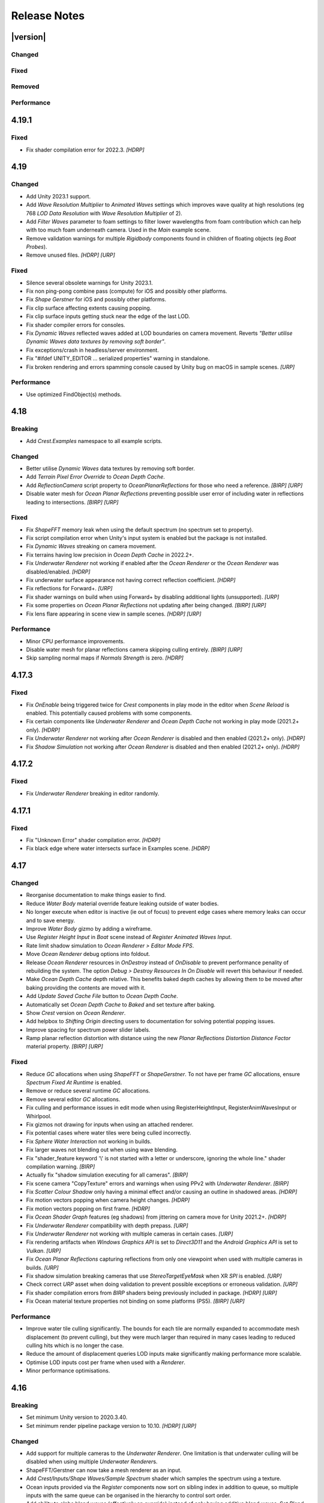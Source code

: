 
Release Notes
=============

.. Set section numbering and ToC depth for PDFs because Sphinx has bugs and limitations.

.. raw:: latex

   \setcounter{secnumdepth}{0}
   \addtocontents{toc}{\protect\setcounter{tocdepth}{0}}


|version|
---------

Changed
^^^^^^^
.. bullet_list::

   -  Add Unity 6 beta support.
   -  Improve documentation.
   -  Remove "Preview" from everything.
   -  Improve *Lakes and Rivers* scene.
   -  Make several *Underwater Renderer* fields public.
   -  Add *Filter By Wavelength* and *Render After Dynamic Waves* options to *Register Anim Waves Input*.
      When both are disabled it will render to all LODs and before *Dynamic Waves*.
      Useful for scaling waves without affecting ripples and wakes.
   -  Add feathering to spline inputs.
   -  Add basic Unity Splines integration to generate our spline from theirs.
   -  Add *Spline* API (*Spline.UpdateSpline* and getters/setters) for updating splines in editor and standalone.
   -  Validate that *Lod Data Resolution* is divisible by 128 which is the smallest interval that is robust enough.
   -  Clarify *Lod Data Resolution* tooltip about 128 intervals.
   -  Improve texture format compatibility.
   -  Remove random write access requirement for Shadow and Clip Surface Lod render texture.
   -  Rename *Floating Origin* to *Shifting Origin*.
      If you see "Overriding existing asset with new GUID from package" warning, this is expected.

   .. only:: birp or urp

      -  *Ocean Planar Reflections* now work in edit mode. `[BIRP] [URP]`
      -  Make *Skybox* the default *Clear Flags* for *Ocean Planar Reflections* as this is more compatible with custom shaders. `[BIRP] [URP]`
      -  Warn if Clear Flags on *Ocean Planar Reflections* is not Skybox and inform that it is more compatible with custom shaders. `[BIRP] [URP]`

   .. only:: hdrp

      -  Alert users if they have the wrong `Crest` package downloaded for their Unity version. `[HDRP]`

   .. only:: urp

      -  Add support for Render Graph in Unity 6 beta. `[URP]`

Fixed
^^^^^
.. bullet_list::

   -  Fix *Underwater Renderer* overwriting alpha channel which prevented XR passthrough from working.
   -  Fix underwater objects being refracted when they are in front of the surface.
   -  Fix larger wavelengths ignoring attenuation when using *Wave Resolution Multiplier*.
   -  Fix texture "random writes" format error for *Shape FFT* on some devices.
      Requires Unity 2021.3+.
   -  Fix possible texture "random writes" format error for LOD textures on some devices.
      Requires Unity 2021.3+.
   -  Fix water chunks being incorrectly culled (ie missing) at screen edges.
   -  Fix many cases where splines would not update in the editor.
   -  Validate that height data is enabled when using height inputs.
   -  Fix *Sphere Water Interaction* debug line orientation.
   -  Fix banding in *Examples* scene.
   -  Fix seams and double flow in *Lakes and Rivers* scene.
   -  Fix "Failed to create Physics Mesh from source mesh" in 2023.3.
   -  Silence several warnings.

   .. only:: birp

      -  Fix underwater multi-view rendering (primarily *Meta Quest*). `[BIRP]`
      -  Fix *Depth Fog Density Factor* not supporting *Shader API*. `[BIRP]`
      -  Fix *Depth Fog Density Factor* not supporting *Portals & Volumes* feature. `[BIRP]`
      -  Fix *Shader API* not apply shadow scattering to underside of surface. `[BIRP]`
      -  Fix underwater surface and volume having visibly different colors when using gamma color space and *Underwater Renderer > Shader API*. `[BIRP]`
      -  Fix water being affected by `SAO` and other effects by setting Render Type to Transparent.
      -  Fix reflected waves example rendering issues in *Examples* scene.

   .. only:: birp or urp

      -  Fix *Underwater Effect* not working. `[BIRP] [URP]`
      -  Fix refraction artifacts causing an outline/ghosting like effect for underwater objects. `[BIRP] [URP]`
      -  Fix underwater colors being incorrect when using gamma color space. `[BIRP] [URP]`
      -  Only warn about post-processing bug when using the bugged version.
         Recommend upgrading to fixed version. `[BIRP] [URP]`

   .. only:: hdrp

      -  Fix shader errors when enabling raytracing features. `[HDRP]`
      -  Fix *Rendering Layer Mask* changes not applying immediately. `[HDRP]`
      -  Throw an error if the wrong package version was downloaded for the Unity version. `[HDRP]`

   .. only:: hdrp or urp

      -  Fix errors when searching the scene. `[HDRP] [URP]`

   .. only:: urp

      -  Fix additional lights subsurface scattering not rendering correctly. `[URP]`
      -  Fix broken rendering with *Depth Texture Mode > Depth After Transparent*. `[URP]`
      -  Fix broken rendering when *Depth Texture* is disabled. `[URP]`
      -  Fix broken rendering when *Opaque Texture* is disabled. `[URP]`
      -  Warn about *SSAO* and *Depth Priming* bug. `[URP]`

Removed
^^^^^^^
.. bullet_list::

   -  Remove row boat sample.

Performance
^^^^^^^^^^^
.. bullet_list::

   -  Improve *Spline* editor performance.
   -  Improve per frame script performance by time slicing chunk bounds updates.

.. Trim PDF history
.. raw:: latex

   \iffalse


4.19.1
------

Fixed
^^^^^
-  Fix shader compilation error for 2022.3. `[HDRP]`


4.19
----

Changed
^^^^^^^
-  Add Unity 2023.1 support.
-  Add *Wave Resolution Multiplier* to *Animated Waves* settings which improves wave quality at high resolutions (eg 768 *LOD Data Resolution* with *Wave Resolution Multiplier* of 2).
-  Add *Filter Waves* parameter to foam settings to filter lower wavelengths from foam contribution which can help with too much foam underneath camera.
   Used in the *Main* example scene.
-  Remove validation warnings for multiple *Rigidbody* components found in children of floating objects (eg *Boat Probes*).
-  Remove unused files. `[HDRP] [URP]`

Fixed
^^^^^
-  Silence several obsolete warnings for Unity 2023.1.
-  Fix non ping-pong combine pass (compute) for iOS and possibly other platforms.
-  Fix *Shape Gerstner* for iOS and possibly other platforms.
-  Fix clip surface affecting extents causing popping.
-  Fix clip surface inputs getting stuck near the edge of the last LOD.
-  Fix shader compiler errors for consoles.
-  Fix *Dynamic Waves* reflected waves added at LOD boundaries on camera movement.
   Reverts *"Better utilise Dynamic Waves data textures by removing soft border"*.
-  Fix exceptions/crash in headless/server environment.
-  Fix "#ifdef UNITY_EDITOR … serialized properties" warning in standalone.
-  Fix broken rendering and errors spamming console caused by Unity bug on macOS in sample scenes. `[URP]`

Performance
^^^^^^^^^^^
-  Use optimized FindObject(s) methods.


4.18
----

Breaking
^^^^^^^^
-  Add *Crest.Examples* namespace to all example scripts.

Changed
^^^^^^^
-  Better utilise *Dynamic Waves* data textures by removing soft border.
-  Add *Terrain Pixel Error Override* to *Ocean Depth Cache*.
-  Add *ReflectionCamera* script property to *OceanPlanarReflections* for those who need a reference. `[BIRP] [URP]`
-  Disable water mesh for *Ocean Planar Reflections* preventing possible user error of including water in reflections leading to intersections. `[BIRP] [URP]`

Fixed
^^^^^
-  Fix *ShapeFFT* memory leak when using the default spectrum (no spectrum set to property).
-  Fix script compilation error when Unity's input system is enabled but the package is not installed.
-  Fix *Dynamic Waves* streaking on camera movement.
-  Fix terrains having low precision in *Ocean Depth Cache* in 2022.2+.
-  Fix *Underwater Renderer* not working if enabled after the *Ocean Renderer* or the *Ocean Renderer* was disabled/enabled. `[HDRP]`
-  Fix underwater surface appearance not having correct reflection coefficient. `[HDRP]`
-  Fix reflections for Forward+. `[URP]`
-  Fix shader warnings on build when using Forward+ by disabling additional lights (unsupported). `[URP]`
-  Fix some properties on *Ocean Planar Reflections* not updating after being changed. `[BIRP] [URP]`
-  Fix lens flare appearing in scene view in sample scenes. `[HDRP] [URP]`

Performance
^^^^^^^^^^^
-  Minor CPU performance improvements.
-  Disable water mesh for planar reflections camera skipping culling entirely. `[BIRP] [URP]`
-  Skip sampling normal maps if *Normals Strength* is zero. `[HDRP]`


4.17.3
------

Fixed
^^^^^
-  Fix *OnEnable* being triggered twice for *Crest* components in play mode in the editor when *Scene Reload* is enabled.
   This potentially caused problems with some components.
-  Fix certain components like *Underwater Renderer* and *Ocean Depth Cache* not working in play mode (2021.2+ only). `[HDRP]`
-  Fix *Underwater Renderer* not working after *Ocean Renderer* is disabled and then enabled (2021.2+ only). `[HDRP]`
-  Fix *Shadow Simulation* not working after *Ocean Renderer* is disabled and then enabled (2021.2+ only). `[HDRP]`


4.17.2
------

Fixed
^^^^^
-  Fix *Underwater Renderer* breaking in editor randomly.


4.17.1
------

Fixed
^^^^^
-  Fix "Unknown Error" shader compilation error. `[HDRP]`
-  Fix black edge where water intersects surface in Examples scene. `[HDRP]`


4.17
----

Changed
^^^^^^^
-  Reorganise documentation to make things easier to find.
-  Reduce *Water Body* material override feature leaking outside of water bodies.
-  No longer execute when editor is inactive (ie out of focus) to prevent edge cases where memory leaks can occur and to save energy.
-  Improve *Water Body* gizmo by adding a wireframe.
-  Use *Register Height Input* in *Boat* scene instead of *Register Animated Waves Input*.
-  Rate limit shadow simulation to *Ocean Renderer > Editor Mode FPS*.
-  Move *Ocean Renderer* debug options into foldout.
-  Release *Ocean Renderer* resources in *OnDestroy* instead of *OnDisable* to prevent performance penality of rebuilding the system.
   The option *Debug > Destroy Resources In On Disable* will revert this behaviour if needed.
-  Make *Ocean Depth Cache* depth relative.
   This benefits baked depth caches by allowing them to be moved after baking providing the contents are moved with it.
-  Add *Update Saved Cache File* button to *Ocean Depth Cache*.
-  Automatically set *Ocean Depth Cache* to *Baked* and set texture after baking.
-  Show `Crest` version on *Ocean Renderer*.
-  Add helpbox to *Shifting Origin* directing users to documentation for solving potential popping issues.
-  Improve spacing for spectrum power slider labels.
-  Ramp planar reflection distortion with distance using the new *Planar Reflections Distortion Distance Factor* material property. `[BIRP] [URP]`

Fixed
^^^^^
-  Reduce `GC` allocations when using *ShapeFFT* or *ShapeGerstner*.
   To not have per frame `GC` allocations, ensure *Spectrum Fixed At Runtime* is enabled.
-  Remove or reduce several runtime `GC` allocations.
-  Remove several editor `GC` allocations.
-  Fix culling and performance issues in edit mode when using RegisterHeightInput, RegisterAnimWavesInput or Whirlpool.
-  Fix gizmos not drawing for inputs when using an attached renderer.
-  Fix potential cases where water tiles were being culled incorrectly.
-  Fix *Sphere Water Interaction* not working in builds.
-  Fix larger waves not blending out when using wave blending.
-  Fix "shader_feature keyword '\\' is not started with a letter or underscore, ignoring the whole line." shader compilation warning. `[BIRP]`
-  Actually fix "shadow simulation executing for all cameras". `[BIRP]`
-  Fix scene camera "CopyTexture" errors and warnings when using PPv2 with *Underwater Renderer*. `[BIRP]`
-  Fix *Scatter Colour Shadow* only having a minimal effect and/or causing an outline in shadowed areas. `[HDRP]`
-  Fix motion vectors popping when camera height changes. `[HDRP]`
-  Fix motion vectors popping on first frame. `[HDRP]`
-  Fix *Ocean* *Shader Graph* features (eg shadows) from jittering on camera move for Unity 2021.2+. `[HDRP]`
-  Fix *Underwater Renderer* compatibility with depth prepass. `[URP]`
-  Fix *Underwater Renderer* not working with multiple cameras in certain cases. `[URP]`
-  Fix rendering artifacts when *Windows Graphics API* is set to *Direct3D11* and the *Android Graphics API* is set to *Vulkan*. `[URP]`
-  Fix *Ocean Planar Reflections* capturing reflections from only one viewpoint when used with multiple cameras in builds. `[URP]`
-  Fix shadow simulation breaking cameras that use *StereoTargetEyeMask* when XR `SPI` is enabled. `[URP]`
-  Check correct `URP` asset when doing validation to prevent possible exceptions or erroneous validation. `[URP]`
-  Fix shader compilation errors from `BIRP` shaders being previously included in package. `[HDRP] [URP]`
-  Fix Ocean material texture properties not binding on some platforms (PS5). `[BIRP] [URP]`

Performance
^^^^^^^^^^^
-  Improve water tile culling significantly.
   The bounds for each tile are normally expanded to accommodate mesh displacement (to prevent culling), but they were much larger than required in many cases leading to reduced culling hits which is no longer the case.
-  Reduce the amount of displacement queries LOD inputs make significantly making performance more scalable.
-  Optimise LOD inputs cost per frame when used with a *Renderer*.
-  Minor performance optimisations.


4.16
----

Breaking
^^^^^^^^
-  Set minimum Unity version to 2020.3.40.
-  Set minimum render pipeline package version to 10.10. `[HDRP] [URP]`

Changed
^^^^^^^
-  Add support for multiple cameras to the *Underwater Renderer*.
   One limitation is that underwater culling will be disabled when using multiple *Underwater Renderer*\ s.
-  ShapeFFT/Gerstner can now take a mesh renderer as an input.
-  Add *Crest/Inputs/Shape Waves/Sample Spectrum* shader which samples the spectrum using a texture.
-  Ocean inputs provided via the *Register* components now sort on sibling index in addition to queue, so multiple inputs with the same queue can be organised in the hierarchy to control sort order.
-  Add ability to alpha blend waves (effectively an override) instead of only having additive blend waves.
   Set *Blend Mode* to *Alpha Blend* on the *ShapeFFT* or *ShapeGerstner* to use.
   It's useful for preventing rivers and lakes from receiving ocean waves.
-  Add *Water Tile Prefab* field to *Ocean Renderer* to provide more control over water tile mesh renderers like reflection probes settings.
-  Warn users that edits in prefab mode will not be reflected in scene view until prefab is saved.
-  Validate that no scale can be applied to the *OceanRenderer*.
-  Viewpoint validation has been removed as it was unnecessary and spammed the logs.
-  Whirlpool now executes in edit mode.
-  *Visualise Ray Trace* now executes in edit mode.
-  *Render Alpha On Surface* now executes in edit mode.
-  Only report no Shape component validation as help boxes (ie no more console logs).
-  Remove outdated lighting validation.
-  Validate layers to warn users of potential build failures if `Crest` related renderers are not on the same layer as the *OceanRenderer.Layer*.
-  No longer log info level validation to the console.
-  Add info validation for tips on using reflection probes when found in a scene.
-  Set *Ocean Renderer* *Wind Speed* default value to the maxmimum to reduce UX friction for new users.
-  Also search *Addressables* and *Resources* for ocean materials when stripping keywords from underwater shader.
-  Add *Ocean Renderer > Extents Size Multiplier* to adjust the extents so they can be increased in size to meet the horizon in cases where they do not.
-  Greatly improve performance when many SphereWaterInteraction components are used by utilising GPU Instancing.
-  Improve example scenes.
-  Improve *Ocean Depth Cache* capture performance by excluding all render features. `[URP]`

Fixed
^^^^^
-  Fix FFTs incorrectly adding extra foam.
-  Limit minimum phase period of flow technique applied to waves to fix objectionable phasing issues in flowing water like rivers.
-  Fix some components breaking in edit mode after entering/exiting prefab mode.
-  Fix *Build Processor* deprecated/obsolete warnings.
-  Fix spurious "headless/batch mode" error during builds.
-  Greatly improve spline performance in the editor.
-  Fix PSSL compiler errors.
-  Fix incompatibility with EasySave3 and similar assets where water tiles would be orphaned when exiting play mode.
-  Fix ocean tiles being pickable in the editor.
-  Fix several memory leaks.
-  Fix *Sea Floor Depth Data* disabled state as it was still attenuating waves when disabled.
-  No longer execute when building which caused several issues.
-  Fix self-intersecting polygon (and warning) on Ferry model.
-  Fix *Examples* scene UI not scaling and thus looking incorrect for non 4K resolution.
-  Fix build failure for *main* scene if reflection probe is added that excluded the *Water* layer.
-  Prevent bad values (NaN etc) from propagating in the *Dynamic Waves* simulation.
   This manifested as the water surface disappearing from a singlar point.
-  Fix shader include path error when moving `Crest` folder from the standard location.
-  No longer disable the *Underwater Renderer* if it fails validation.
-  Fix *Underwater Curtain* lighting not matching the water surface causing a visible seam at the far plane. `[BIRP] [URP]`
-  Fix "mismatching output texture dimension" error when using XR `SPI`. `[BIRP] [URP]`
-  Fix caustics not rendering in XR `SPI` when shadow simulation is disabled. `[BIRP]`
-  Fix XR spectator camera breaking if shadow simulation enabled. `[BIRP]`
-  Fix shadow simulation executing for all cameras which could cause incorrect shadows. `[BIRP]`
-  Fix underwater effect not rendering properly if spectator camera is used with XR `SPI`. `[BIRP]`
-  Fix ocean moving in edit mode when *Always Refresh* is disabled. `[HDRP]`
-  Fix ocean not rendering if no active *Underwater Renderer* is present. `[HDRP]`
-  Fix *Clip Surface* adding negative alpha values when *Alpha Clipping* is disabled on the ocean material. `[HDRP]`
-  Fix *Sort Priority* on the ocean material not having an effect. `[HDRP]`
-  Improve performance by removing duplicated pass when using shadow simulation. `[HDRP]`
-  Improve XR `MP` performance by removing shadow copy pass from the right eye. `[HDRP]`
-  Fix Unity 2022.2 shader compilation errors. `[HDRP]`
-  Fix Unity 2023.1 script compilation errors. `[HDRP]`
-  Fix *Underwater Renderer* incompatibility with `SSAO`. `[URP]`
-  Fix Unity 2022.2 obsolete warnings. `[URP]`


4.15.2
------

Changed
^^^^^^^
-  Default FFT resolution increased to match quality standards.
-  FFT samples-per-wave now scales proportionally to FFT resolution, meaning overall quality scales gracefully with the resolution setting.
-  Re-enable height queries in edit-mode which allows several height based components to work in edit-mode.
   They can still be disabled with the new *Height Queries* toggle on the *Ocean Renderer*.

Fixed
^^^^^
-  Provide feedback on how to solve errors from *Sphere-Water Interaction* moving file locations.
-  Fix *Underwater Renderer* stereo rendering not working in builds for Unity 2021.2.
-  Fix *Underwater Renderer* stereo rendering issue where both eyes are same for color and/or depth with certain features enabled.
-  Fix stereo rendering for *Examples* scene.
-  Fix many memory/reference leaks.
-  Fix excessively long build times when no *Underwater Renderer* is present in scene.
-  Fix *Underwater Renderer* not working with varying water level.
-  Fix jagged shoreline foam when using baked *Sea Floor Depth* cache.
-  Fix color being incorrect for *Underwater Shader API*. `[BIRP]`
-  Fix ocean not rendering in builds for Unity 2021.2 if no *Underwater Renderer* is present. `[HDRP]`
-  Disable `SSAO` for *Examples* scene and warn users of incompatibility with *Portals and Volumes* feature. `[URP]`


4.15.1
------

Fixed
^^^^^
-  Fix shader compiler error.


4.15
----

Breaking
^^^^^^^^
-  Ocean inputs will now only execute the first shader pass (pass zero).
   Before all passes were executed in sequence which caused incompatibilities with `URP` unlit *Shader Graph*.
   This is only a concern to those who are using custom shaders with multiple passes which we believe is very few.

Preview
^^^^^^^
-  Add new CPU-based collision provider - *Baked FFT Data*.
-  Add portals and volumes to *Underwater Renderer* (affects both underwater and ocean surface).
   See :ref:`portals-volumes` for more information.
-  Add *Shader API* to *Underwater Renderer* to facilate adding underwater fog to transparent objects.
   See :ref:`underwater-shader-api` for more information.
-  Add *Albedo Data* feature which allows layering colour onto the water surface similar to decals.

Changed
^^^^^^^
-  Add new example scene named *Examples* which contains many mini examples of different features of `Crest`.
-  Add new example scene named *LakesAndRivers* for adding lakes and rivers using splines.
-  Add support for rendering in edit mode (camera preview and scene view) to *Underwater Renderer*.
   It can be enabled/disabled with the fog scene view toggle.
-  Add *CREST_OCEAN* scripting defines symbol.
-  Add *Depth Fog Density Factor* to *Underwater Renderer* which can be used to decrease underwater fog intensity when underwater.
   Greatly improves shadows at shorelines.
-  Add UV feathering option to Flow shaders.
-  Add *Attenuation in Shallows* to *Dynamic Waves Sims Settings*.
-  Add *Shallows Max Depth* to *Sim Settings Animated Waves* as an alternative to having to extend terrain to 500m below sea level to avoid discontinuity issues.
-  Add *Allow No Shadows* to *Sim Settings Shadows* to allow shadows to be enabled/disabled dynamically.
-  Add *Ocean Renderer >  Water Body Culling* option so the ocean can ignore culling.
   Useful if using *Water Body > Override Material* and still want an ocean.
-  Improve multiple *Water Body* overlapping case when *Water Body > Override Material* option is used.
-  Water Body adds an inclusion to clipping (ie unclips) if *Default Clipping State* is *Everything Clipped*.
-  Add *Underwater Renderer* support for *Water Body > Override Material*.
-  Add scroll bar to *Ocean Debug GUI* when using *Draw LOD Datas Actual Size*.
-  Add support for *TrailRenderer*, *LineRenderer* and *ParticleSystem* to be used as ocean inputs in addition to *MeshRenderer*.
-  Un-deprecate *ShapeGerstner* as it is useful in some situations for adding a small number of distinct waves with high degree of control.
-  Add *Reverse Wave Weight* setting to *ShapeGerstner* for fine control over generated wave pairs.
-  Double sample count for *ShapeGerstner* waves to improve quality.
-  Tidy up wave spectrum inspector by only showing *ShapeGerstner*-specific controls when editing within a *ShapeGerstner* component.
-  Add option (enabled by default) to prewarm foam simulation on load and camera teleports.
-  *Underwater Renderer* validates *Ocean Renderer* material.
-  Add *Debug > Draw Queries* to *Boat Probes* to draw gizmos for queries.
-  *SphereWaterInteraction* component upgraded to produce crisp foam-generating waves without creating large displacements. :pr:`979`
-  Add new example scene *BoatWakes* to showcase improvements to *SphereWaterInteraction* component.
-  Allow scaling FFT waves on spline (not supported previously). *SplinePointDataGerstner* has been renamed to *SplinePointDataWaves* which works for both *ShapeFFT* and *ShapeGerstner*.
-  Add *Surface Self-Intersection Fix Mode* (advanced option) to control how self-intersections of the ocean surface caused by intense/choppy waves are handled.
-  Add *Maximum Buoyancy Force* for preventing objects from having too much force being applied when fully submerged.
-  Updated all example scenes.
-  Unity 2021.2 users can now use the Shader Graph version of the ocean shader.
   The generated shader is deprecated and should not be used as it does not work correctly for 2021.2. `[HDRP]`
-  Add support for *Ray-Traced Reflections* for Unity 2021.2. `[HDRP]`
-  Revert to using Unity's material inspector which gives more control and is more reliable. `[HDRP]`
-  Improve ocean material inspector for Unity 2021.2. `[HDRP]`
-  Caustics and foam textures now use the sampler defined on the texure asset.
   If using our caustics texture, it will now use trilinear sampling instead of linear. `[HDRP]`
-  Add support for secondary lights like point or spot to ocean shader.
   Only supports pixel lights and not vertex lights. `[URP]`

Fixed
^^^^^
-  Fix incorrect baked depth cache data that were baked since `Crest` 4.14.
-  Fix XR `SPI` underwater rendering for Unity 2021.2 standalone.
-  Fix *Underwater Renderer* not rendering on *Intel iGPUs*.
-  Fix clip surface inputs losing accuracy with large waves.
-  Fix waves at shorelines being incorrectly shadowed. :pr:`945`
-  Fix shadow bleeding at shorelines by using the *Sea Floor Depth* data to reject invalid shadows. :pr:`947`
-  Fix exceptions thrown for server/headless builds.
-  Fix exceptions thrown if foam, dynamic waves and shadows all were disabled.
-  Fix *Shifting Origin* for *Shape Gerstner* and *Shape FFT*.
-  Fix ocean textures popping (normals, caustics etc) when *Shifting Origin* teleports.
-  Fix collision queries (eg buoyancy) popping when *Shifting Origin* teleports.
-  Fix ocean scale smoothing on first frame and teleports.
   This issue appears as the ocean detail being low and slowly becoming high detailed.
-  Fix shadow data not always clearing.
-  Fix shadow simulation not recovering after error being resolved in edit mode.
-  Fix *Allow Null Light* option on *Sim Settings Shadows* not working.
-  Fix ocean tiles not reverting to *Ocean Renderer > Material* if *Water Body > Override Material* was used and *Water Body* was disabled or removed.
-  Add *Time Scale* control for FFT (*Gravity* setting was broken).
-  Fix underwater rendering when the camera's culling mask excludes the *Ocean Renderer > Layer*.
-  Fix visible "rings" in dynamic wave sim resulting from fast moving objects that have the *Sphere Water Interaction* component attached.
   Simulation frequency can be increased to improve result further, at the cost of more simulation steps per frame.
-  Fix *Sphere Water Interaction* component not working in standalone builds.
-  Fix pop/discontinuity issue with dynamic waves.
-  Fix underwater culling when *Ocean Renderer > Viewpoint* is set and different from the camera.
-  Fix several minor exceptions in cases where components were not set up correctly.
-  Fix possible cases of underwater effect being inverted on self-intersecting waves when further than 2m from ocean surface.
-  Fix a per frame GC allocation.
-  Fix ocean input validation incorrectly reporting that there is no spline attached when game object is disabled.
-  Fix *Shape FFT* with zero weight causing visible changes or pops to the ocean surface.
-  Fix *Shape FFT* waves animating too quickly when two or more are in the scene with different resolutions.
-  Fix *Shape Gerstner* weight not updating correctly if less than one on game load.
-  Fix *Shape Gerstner* weight being applied twice instead of once.
   You may need to adjust your weight if between zero and one.
-  Fix Unity 2021.2 script upgrade requirement.
-  Fix compilation error if both `HDRP` and `URP` packages are installed.
-  Fix shadow simulation null exceptions if primary light becomes null. `[BIRP]`
-  Fix shadows flickering when *Sea Floor Depth* data is populated by preventing shadow passes from executing for *Ocean Depth Cache* camera. `[BIRP]`
-  Fix *Underwater Renderer* using a non directional light when a transparent object is in range of light and in view of camera. `[BIRP]`
-  Fix caustics not rendering if shadow data is disabled. `[BIRP]`
-  Fix *Underwater Renderer* looking washed out due to using incorrect colour space for Unity 2021.2. `[BIRP]`
-  Fix *Underwater Renderer* high memory usage by reverting change of using temporary render textures. `[BIRP] [URP]`
-  Fix *Underwater Renderer* not using *Filter Ocean Data* for caustics. `[BIRP] [URP]`
-  Fix ocean input incompatibilities with unlit *Shader Graph*. `[URP]`
-  Fix possible "Extensions" class naming collision compilation error. `[HDRP] [URP]`
-  Fix motion vectors not working by exposing motion vector toggle on ocean material. `[HDRP]`
-  Fix foam bubbles parallax effect using the incorrect normal space. `[HDRP]`
-  Fix foam bubbles texture scaling. `[HDRP]`

Performance
^^^^^^^^^^^
-  Reduce cost of populating the ocean depth cache. `[HDRP]`


4.14
----

Changed
^^^^^^^
-  Add *Dynamic Waves* reflections from *Ocean Depth Cache* geometry.
-  Add inverted option to *Clip Surface* signed-distance primitives and convex hulls which removes clipping.
-  Add *Override Material* field to the *Water Body* component to enable varying water material across water bodies.
-  *Sphere Water Interaction* component simplified - no mesh renderer/shader setup required, and no 'register' component required.
-  *Sphere Water Interaction* produces more consistent results at different radii/scales.
-  Improve `FFT` wave quality by doubling the sampling from two to four.
-  *RegisterHeightInput* can be used in conjunction with our *Spline* component to offset the water level.
   This can be used to create water bodies at different altitudes, and to create rivers that flow between them.
-  All water features updated to support varying water level.
-  Add buttons to *Spline* inspector to quickly enable water features.
-  Exposed control over *Spline* ribbon alignment - spline points now define the center of the ribbon by default.
-  Caustics no longer render in shadows casted from objects underwater.
-  Added motion vectors (for TAA, DLSS and many screen-space effects). `[HDRP]`
-  Added shadow distance fade to shadow data. `[URP]`
-  Improve `URP` shadow settings validation. `[URP]`

Fixed
^^^^^
-  Fix lines in foam data producing noticeable repeating patterns when using `FFT` waves.
-  Fix caustics jittering when far from zero and underwater in XR.
-  Fix disabled simulations' data being at maximum when "Texture Quality" is not "Full Res".
   In one case this manifested as the entire ocean being shadowed in builds.
-  Fix high CPU memory usage from underwater effect shader in builds.
-  Fix FFT spectrum not being editable when time is paused.
-  Fix *ShapeFFT* component producing inverted looking waves when enabled in editor play mode.
-  Fix SSS colour missing or popping in the distance.
-  Fix underwater artefacts (bright specks).
-  Fix shadows for MacOS. `[BIRP]`
-  Fix shadows for *Shadow Projection > Close Fit*. `[BIRP]`
-  Fix shadows for deferred rendering path. `[BIRP]`
-  Fix *Crest/Framework* shader compiler errors for 2021.2. `[URP]`
-  Fix "xrRendering" build error. `[URP]`
-  Fix *Default Clipping State > Everything Clipped* not clipping extents. `[HDRP]`
-  Fix Ocean shader compilation errors for `HDRP` 10.7. `[HDRP]`

Removed
^^^^^^^
-  Remove *Texels Per Wave* parameter from Ocean Renderer and hard-code to Nyquist limit as it is required for `FFT`\ s to work well.
-  Removed *Create Water Body* wizard window.
   The water body setup has been simplified and works without this additional tooling.
-  *Smoothing* feature removed from *Spline*, underlying code made more robust.
-  Remove *Assign Layer* component.

Performance
^^^^^^^^^^^
-  Only calculate inverse view projection matrix when required.
-  Reduce shader variants by removing GPU instancing (not supported currently).
-  Reduce shadow simulation GPU performance cost by almost 50%. `[BIRP] [HDRP]`
-  Improve *Underwater Renderer* GPU memory usage. `[BIRP] [URP]`
-  Reduce ocean shader GPU performance cost for shadows. `[HDRP]`

Deprecated
^^^^^^^^^^
-  Made *ObjectWaterInteraction* component obsolete, this is replaced by the more simple and robust *SphereWaterInteraction*. Removed usages of this component from the example scenes.
-  Made *ShapeGerstner* and *ShapeGerstnerBatched* components obsolete as they are replaced by the *ShapeFFT* component. Example scenes moved over to *ShapeFFT*.


4.13
----

Changed
^^^^^^^
-  Add signed-distance primitives for more accurate clipping and overlapping.
   See :ref:`clip-surface-section` for more information.
-  Add *Render Texture Graphics Format* option to *Clip Surface Sim Settings* to support even more accurate clipping for signed-distance primitives.
-  Add *Render Texture Graphics Format* option to *Animated Waves Sim Settings* to solve precision issues when using height inputs.
-  Always report displacement in *Register Height Input* to solve culling issues.
-  Add default textures to ocean shader.
-  Update ocean shader default values.
-  Improve foam detail at medium to long distance.
-  Add *Scale By Factor* shader for all inputs which is particularly useful when used with *Animated Waves* for reducing waves.
-  Add a simpler custom material inspector. `[HDRP]`
-  Add XR `SPI` support to *Underwater Renderer*. `[URP]`

Fixed
^^^^^
-  Fix ocean not rendering on Xbox One and Xbox Series X.
-  Fix height input (and others) from not working 100m above sea level and 500m below sea level.
-  Fix FFT shader build errors for Game Core platforms.
-  Fix FFT material allocations every frame.
-  Fix flow simulation sometimes not clearing after disabling last input.
-  Fix outline around objects when MSAA is enabled by making it less noticeable.
-  Fix pixelated looking foam bubbles at medium to long distance.
-  Fix underwater effect undershooting or overshooting ocean surface when XR camera is nearly aligned with horizon.
-  Fix underwater effect being flipped at certain camera orientations.
-  Fix meniscus thickness consistency (in some cases disappearing) with different camera orientations.
-  Fix inputs (eg keyboard) working when game view is not focused.
-  Fix *Ocean Depth Cache* disabling itself in edit mode when no ocean is present.
-  Fix ocean disappearing when viewed from an area clipped by a clip surface input. `[HDRP]`
-  Fix shadows breaking builds when XR package is present. `[HDRP]`
-  Fix shadows not working with XR `SPI`. `[HDRP]`
-  Fix 2021.2.0b9 shader compile errors. `[HDRP]`
-  Fix ocean material properties missing for 2021.2 material inspector. `[HDRP]`
-  Fix outline around refracted objects by making it less noticeable. `[HDRP]`
-  Fix *Underwater Renderer* caustics jittering for some XR devices. `[BIRP] [URP]`
-  Fix shadow artefacts when no shadow casters are within view. `[URP]`
-  Remove sample shadow scriptable render feature error. `[URP]`


4.12
----

Breaking
^^^^^^^^
-  Set minimum Unity version to 2020.3.10.
-  Set minimum render pipeline package version to 10.5. `[HDRP] [URP]`
-  *Underwater Post-Processing* is disabled by default which means it will be inactive if the *Underwater Volume Override* is not present in the scene. `[HDRP]`
-  Remove *Sample Shadows* Render Feature as it is now scripted.
   Unity will raise a missing Render Feature reference error.
   Remove the missing Render Feature to resolve. `[URP]`

Changed
^^^^^^^
-  Add new *Underwater Renderer* component which executes a fullscreen pass between transparent and post-processing pass.
   Please see :ref:`underwater` for more information.
-  FFT generator count added to debug GUI.
-  *ShapeFFT* component allows smooth changing of wind direction everywhere in world.
-  Default *Wind Speed* setting on *OceanRenderer* component to 10m/s.
-  *CustomTimeProvider* override time/delta time functions are now defaulted to opt-in instead of opt-out.
-  Improve meniscus rendering by also rendering below ocean surface line. `[HDRP]`

Fixed
^^^^^
-  Fix case where normal could be NaN, which could make screen flash black in `HDRP`.
-  Fix *ShapeFFT* *Spectrum Fixed At Runtime* option not working.
-  Fix shader compile errors on Windows 7.
-  Fix ocean depth cache shader compile error.
-  Fix ocean not rendering on *Unity Cloud Build* (unconfirmed).
-  Fix ShapeGerstner and ShapeFFT having no default spectrum in builds.
-  Fix "missing custom editor" error for *Whirlpool* component.
-  Fix ocean breaking after leaving a prefab scene.
-  Fix underwater breaking for XR `SPI`. `[HDRP]`
-  Fix underwater artefacts for XR `MP`. `[HDRP]`
-  Fix meniscus rendering incorrectly when camera is rotated. `[HDRP]`

Performance
^^^^^^^^^^^
-  FFT wave generation factored out so that multiple *ShapeFFT* components sharing the same settings will only run one FFT.
-  Underwater ocean mask now deactivates when the underwater effect is not active. `[HDRP]`

Deprecated
^^^^^^^^^^
-  The *Underwater Effect* component (including *UnderWaterCurtainGeom.prefab* and *UnderWaterMeniscus.prefab*) has been superseded by the *Underwater Renderer*.
   Please see :ref:`underwater` for more information. `[BIRP] [URP]`
-  The *Underwater Post-Process* effect has been superseded by the *Underwater Renderer*.
   Please see :ref:`underwater` for more information. `[HDRP]`


4.11
----

.. important::

   This will be the last version which supports Unity 2019 LTS.

   Spectrum data will be upgraded in this version.
   Due to a unity bug, in some rare cases upgrading the spectrum may fail and waves will be too large.
   Restart Unity to restore the spectrum.

Preview
^^^^^^^
-  `FFT` wave simulation added via new ShapeFFT component.

Changed
^^^^^^^
-  Sponsorship page launched!
   Asset Store sales only cover fixes and basic support.
   To support new feature development and give us financial stability please consider sponsoring us, no amount is too small! https://github.com/sponsors/wave-harmonic
-  Wind speed added to OceanRenderer component so that wave conditions change naturally for different wind conditions.
-  Empirical spectra retweaked and use the aforementioned wind speed.
-  Add Overall Normals Scale parameter to material that scales final surface normal (includes both normal map and wave simulation normal).
-  Headless support - add support for running without display, with new toggle on OceanRenderer to emulate it in Editor.
-  No GPU support - add support for running without GPU, with new toggle on OceanRenderer to emulate it in Editor.
-  OceanRenderer usability - system automatically rebuilds when changing settings on the component, 'Rebuild' button removed.
-  Ocean material can now be set with scripting.
-  Custom Time Provider has pause toggle, for easy pausing functionality.
-  Network Time Provider added to easily sync water simulation to server time.
-  Cutscene Time Provider added to drive water simulation time from Timelines.
-  Made many fields scriptable (public) on *BoatProbes*, *BoatAlignNormal* and *SimpleFloatingObject*.
-  Tweaked colours and some of properties for *Ocean-Underwater* material. `[BIRP] [URP]`
-  *Copy Ocean Material Params Each Frame* is now enabled by default for *Underwater Post Process*. `[HDRP]`
-  Add *Refractive Index of Water* property to ocean material. `[HDRP]`

Fixed
^^^^^
-  Fix build errors for platforms that do not support XR/VR.
-  Fix "black square" bug on Oculus Quest.
-  Fix for bugs where a large boat may stop moving when camera is close.
-  Fix bad data being sampled from simulations when they're not enabled like the entire ocean being shadowed when shadow data was disabled.
-  Fix null exception for attach renderer help box fix button.
-  Fix "remove renderer" help box not showing when it should.
-  Fix bug where wind direction could not be set per ShapeGerstner component.
-  Fix compilation errors when only Unity's new *Input System* backend is available.
-  Fix null exceptions in validation when *OceanRenderer* is not present.
-  Fix incorrect validation showing in prefab mode.
-  Fix shadow data for XR/VR `SPI` from working and breaking builds. `[HDRP]`
-  Fix underwater effect from breaking after all cameras being disabled. `[HDRP]`
-  Fix ocean tiles disappearing when far from zero. `[URP]`

Removed
^^^^^^^
-  Remove Phillips and JONSWAP spectrum model options.

Deprecated
^^^^^^^^^^
-  *Layer Name* on the *Ocean Renderer* has been deprecated. Use *Layer* instead.
-  The *Refractive Index of Air* on the ocean material will be removed in a future version. `[BIRP] [URP]`

Documentation
^^^^^^^^^^^^^
-  Document issues with transparency in new :ref:`rendering` page.
-  Improve :ref:`lighting` section.


4.10
----

Changed
^^^^^^^
-  Set minimum Unity version to 2019.4.24.
-  Spline can now be used with any ocean input type, so can be used to set water level, add flow, and more.
-  System for tweaking data on spline points such as flow speed.
-  *RegisterHeightInput* component added for a clearer way to change water height (can be used instead of *RegisterAnimWavesInput*).
-  More validation help boxes added to catch a wider range of setup issues.
-  Fix buttons in help boxes now describe action that will be taken.
-  Rename *Add Water Height From Geometry* to *Set Base Water Height Using Geometry*.
-  Rename *Set Water Height To Geometry* to *Set Water Height Using Geometry*.
-  Improved spline gizmo line drawing to highlight selected spline point.
-  Add version and render pipeline to help button documentation links.
-  Validate scene view effects toggle options.
-  Add various fix buttons for depth cache issues.
-  Set minimum render pipeline package version to 7.6 which is correct for 2019.4. `[HDRP] [URP]`
-  Rearrange some material properties. `[HDRP]`

Fixed
^^^^^
-  Fix water body creation not being part of undo/redo history.
-  Fix spline point delete not being part of undo/redo history.
-  Fix validation fix buttons that attach components not being part of undo/redo history.
-  Fix ShapeGerstnerBatched not having default spectrum when using "Reset" and correct undo/redo history.
-  Fix properties with embedded asset editors appearing broken for Unity 2020 and 2021.
-  Fix shader compilation errors for `HDRP` 10.4. `[HDRP]`
-  Remove duplicate foam bubble properties. `[HDRP]`
-  New horizon line bug fix which is enabled by default (with option to switch back to old safety margin). `[HDRP]`

Documentation
^^^^^^^^^^^^^
-  Add :ref:`detecting_above_or_below_water` and have Q&A question refer to it.
-  Add :ref:`known-issues` page.
-  Document *Caustics Distortion Texture*. `[HDRP]`
-  Fixed Underwater :ref:`underwater_pp_setup` not being complete. `[HDRP]`
-  Fix broken Unity documentation links by correctly setting minimum render pipeline version. `[HDRP] [URP]`


4.9
---

Breaking
^^^^^^^^
-  Dynamic Waves and Foam simulations now run at configurable fixed timesteps for consistency across different frame rates.
   Tweaking of settings may be required.
   See :pr:`778` for more details.
-  Change *Layer Names* (string array) to *Layers* (LayerMask) on *Ocean Depth Cache*.

Preview
^^^^^^^
-  Add wizard for creating local water bodies. See :ref:`water-bodies`.

Changed
^^^^^^^
-  Add :link:`online documentation <https://crest.readthedocs.io>`.
-  Set up help button linking to new documentation for multiple components, and added material help button.
-  Add inline editing for sim settings, wave spectrums and ocean material.
-  Add `Crest` icons to sim settings and wave spectrums.
-  Add button to fix issues on some validation help boxes.
-  Add validation to inform whether the depth cache is outdated.
-  Add validation for ocean depth cache with non uniform scale.
-  Add scriptable custom time provider property which accepts interfaces.
-  Validate simulation checkboxes and their respective material checkboxes and inputs.
-  Add "`Crest`" prefix to component menu items.
-  Organise "`Crest`" component menu items into subfolders.

Fixed
^^^^^
-  Fix more cases of fine gaps.
-  Fix depth cache not reflecting updated properties when populating cache.
-  Fix RayTraceHelper not working.
-  Fix ShapeGerstner component breaking builds.
-  Fix PS4/PSSL shader errors.
-  Fix local waves flickering in some cases.
-  Fix VFACE breaking shaders on consoles.
-  Fix underwater normals incorrect orientation. `[HDRP]`
-  Fix shader errors for latest consoles. `[HDRP]`
-  Fix gray ocean by forcing depth and opaque texture when needed in the editor. `[URP]`
-  Only feather foam at shoreline if transparency is enabled. `[URP]`

Deprecated
^^^^^^^^^^
-  *Assign Layer* component is no longer used in examples and will be removed.


4.8
---

Preview
^^^^^^^
-  Add new Gerstner component *ShapeGerstner* with better performance, improved foam at a distance, correct wave direction and spline support (preview).
   See notes in the *Wave conditions* section of the user guide.
-  Add new spline tool component *Spline* which can be wave splines for new gerstner system (preview).
   See notes in the *Wave conditions* section of the user guide.

Changed
^^^^^^^
-  Change minimum Unity version to 2019.4.9
-  Add orthographic projection support to ocean surface
-  Add weight control for *Underwater Environmental Lighting* component
-  Calculate sub-surface light scattering from surface pinch, to enable other fixes/improvements.
   May require retweaking of the scattering settings on the ocean material.
-  Improve error reporting when compute shaders fail
-  Change shader level target for combine shader to 3.5 which might fix some issues on Quest

Fixed
^^^^^
-  Fix dynamic wave sim stablity by reducing *Courant number* default value
-  Remove warning when camera not set which was displaying even when it shouldn't
-  Change ocean depth cache populate event option to Start
-  Fix for multiple gaps/cracks in ocean surface bugs
-  Fix *Follow Horizontal Motion* for foam override
-  Fix normals not being flipped for underwater with flow enabled
-  Fix meniscus shader not being enabled `[HDRP]`
-  Fix ocean depth cache triggered by other cameras or probes `[URP]`
-  Fix underwater effect flickering when other cameras are in the scene `[URP]`

Performance
^^^^^^^^^^^
-  Add option on *AnimWaveSimSetting* to disable ping pong for combine pass.
   See notes in performance section of user guide.


4.7
---

Changed
^^^^^^^
-  Add foam override shader and material to remove foam
-  Add camera property to *OceanRenderer*. *ViewerHeightAboveWater* will use camera transform
-  Add option to add downhill force to buoyancy for some floating objects
-  Disable underwater culling if underwater effect is not used `[HDRP]`
-  Underwater effect uses stencil buffer instead of depth buffer again `[HDRP]`

Fixed
^^^^^
-  Improve platform support by improving texture compatibility checks
-  Fix Unity 2020.2 / RP 10 support
-  Fix shadows not following scene view camera
-  Fix *Follow Horizontal Motion* not working
-  Fix *Strength* on *Crest/Inputs/Foam/Add From Texture* being ignored
-  Query system - fixed ring buffer exhausted error on some Linux and Android platforms
-  Fix shadow data breaking gizmos and GUI `[HDRP]`
-  Fix underwater copy ocean material parameters option not working correctly when unchecked `[HDRP]`
-  Fix underwater anti-aliasing artefacts around objects (HDRP 10+ required. See underwater documentation) `[HDRP]`

Performance
^^^^^^^^^^^
-  Minor underwater performance improvement
-  Improve underwater XR multi-pass support (still not 100%) `[HDRP]`
-  Improve underwater XR single pass instance performance `[HDRP]`
-  Improve underwater performance when using dynamic scaling `[HDRP]`


4.6
---

Changed
^^^^^^^
-  Change minimum Unity version to 2019.4.8
-  Improve foam texture
-  Add height component that uses *UnityEvents* (under examples)
-  Add shadow LOD data inputs
-  Add support for disable scene reloading
-  Add more dynamic waves debug reporting options
-  Disable horizontal motion correction on animated waves inputs by default
-  Make some shader parameters globally available
-  Add reflections to ocean surface underside from water volume `[HDRP]`

Fixed
^^^^^
-  Fix precision artefacts in waves for mobile devices when far away from world centre
-  Fix spectrum editor not working in play mode with time freeze
-  Fix build error
-  Fix *UnderwaterEnvironmentalLighting* component restoring un-initialised values
-  Fix precision issues causing very fine gaps in ocean surface
-  Fix some memory leaks in edit mode
-  Fix mesh for underwater effects casting shadow in some projects `[URP]`
-  Fix caustics moving, rotating or warping with camera for `URP` 7.4+ `[URP]`
-  Fix caustics breaking for VR/XR `SPI` `[URP]`
-  Fix underwater material from breaking on project load or recompile `[URP]`
-  Fix underwater surface colour being added to transparent parts of ocean surface when underwater `[HDRP]`
-  Fix sample height warning for XR multi-pass `[HDRP]`
-  Fix underwater caustics not working in build due to stripping `[HDRP]`
-  Fix shadows breaking VR/XR single pass instanced `[HDRP]`
-  Fix deprecated XR API call warning `[HDRP]`
-  Fix underwater breaking camera when ocean is disabled during run-time `[HDRP]`
-  Fix ocean falloff parameters allowing bad values `[HDRP]`

Performance
^^^^^^^^^^^
-  Improve performance by reducing work done on scripted shader parameters every frame


4.5
---

Changed
^^^^^^^
-  Add option to ocean input to allow it to move with ocean surface horizontally (was always on in last version)
-  Allow save depth cache to file in edit mode
-  Remove ocean depth cache updating every frame in edit mode
-  Improve feedback in builds when spectrum is invalid
-  Improve spectrum inspector
-  Validate OceanRenderer transform component
-  Validate enter play mode settings
-  Add soft/volume shadows support `[HDRP]`
-  Add light/shadow layer support `[HDRP]`
-  Remove caustics strength scaling by sun light and sea depth `[HDRP]`
-  Add option to clip ocean surface under terrain `[URP]`
-  Use local shader keywords `[URP]`

Fixed
^^^^^
-  Fix undo/redo for spectrum inspector
-  Fix dynamic waves crashing when flow or depth sim not enabled
-  Fix culling issues with turbulent waves
-  Fix precision issues causing gaps in ocean surface
-  Fix shadow sampling not following camera after changing viewpoint
-  Fix shadow sampling not following scene camera
-  Fix caustics and shadows not being correctly aligned
-  Fix material being allocated every frame in edit mode
-  Fix underwater effect for MSAA `[HDRP]`
-  Fix many cases where gaps would appear with underwater effect `[HDRP]`
-  Fix underwater effect rendering at top of viewport in certain cases `[HDRP]`
-  Fix shader errors for HDRP 8.2 `[HDRP]`
-  Fix underwater effects for URP 7.4+ `[URP]`


4.4
---

Changed
^^^^^^^
-  Gerstner waves from geometry shader - allow wave scaling using vertex colour
-  Usability: disable inactive fields on ocean components in Inspector
-  Validation: improve lighting settings validation
-  XR: add single pass instanced support to underwater effects `[HDRP]`
-  XR: add Single Pass Instanced support `[URP]`

Fixed
^^^^^
-  Fix for buffer overrun in height query system which caused crashes on Metal
-  Fix for height query system breaking down at high frame rates when queries made from FixedUpdate
-  Fix height queries when Scene Reload is disabled
-  Fix various null reference exceptions in edit mode
-  Fix for small wavelengths that could never be disabled
-  Fix popping caused by shallow subsurface scattering colour
-  Fix some null exceptions if OceanRenderer is not enabled in scene
-  Fix mode (Global/Geometry) not applying in edit mode for ShapeGerstnerBatched component
-  Clean up validation logging to console when a component is added in edit mode
-  Fix global keywords not being local in underwater shader `[HDRP]`
-  Fix ocean material keywords not applying to underwater `[HDRP]`
-  Fix underwater breaking when dynamic scaling is used `[HDRP]`
-  Fix caustics occasionally appearing on underside of surface `[HDRP]`
-  Fix caustics briefly being too intense when switching cameras with adaptive exposure `[HDRP]`
-  Fix indirect lighting controller multipliers not being applied `[HDRP]`
-  Fix primary light intensity not reducing when primary light goes below the horizon `[HDRP]`
-  Fix null exceptions when primary light is unset `[HDRP]`
-  Fix underwater shader/material breaking on project load `[URP]`
-  Fix shadow sampling running on cameras which isn't the main camera `[URP]`

Performance
^^^^^^^^^^^
-  Fix for ocean depth cache populating every frame erroneously


4.3
---

.. important::

   **Crest LWRP deprecated**. We are no longer able to support LWRP, and have removed the LWRP version of Crest in this release.
   Do not install this version if you need to remain on LWRP.

Changed
^^^^^^^
-  Ocean now runs in edit mode
-  Realtime validation in the form of inspector help boxes
-  Add Submarine example scene created by the Digital Wizards team (Aldana Zanetta and Fernando Zanetta). `[HDRP]`
-  Make compatible with dynamic batching `[URP]`
-  Add option to disable occlusion culling in planar reflections to fix flickering (disabled by default) `[URP]`

Fixed
^^^^^
-  Fix *Segment registrar scratch exhausted* error that could appear in editor
-  Fix underwater effect rendering when using baked occlusion culling `[HDRP]`
-  Fix gaps appearing in underwater effect for very turbulent water `[HDRP]`
-  Fix underwater raising exception when switching cameras `[HDRP]`
-  Fix caustics rendering short of ocean surface when underwater `[HDRP]`


4.2
---

Changed
^^^^^^^
-  Scale caustics intensity by lighting, depth fog density and depth.
-  Show proxy plane in edit mode to visualise sea level.
-  Validate ocean input shader, warn if wrong input type used.
-  Warn if SampleHeightHelper reused multiple times in a frame.
-  Clamp reflection ray to horizon to avoid picking up below-horizon colours. `[HDRP]`
-  Use sampler settings for normal map textures to allow changing filtering settings.
   Turned on anisotropic sampling to reduce blurring. `[HDRP]`

Fixed
^^^^^
-  Fix leaked height query GUIDs which could generate 'too many GUIDs' error after some time.
-  Fix for cracks that could appear between ocean tiles.
-  Fix for null ref exception in SRP version verification.
-  Metal - fix shader error messages in some circumstances.
-  Fix for erroneous water motion if Flow option enabled on material but no Flow simulation present.
-  Fix sea floor depth being in incorrect state when disabled.
-  Fix for a few cases where a crack or line is visible at the horizon. `[HDRP]`
-  Fix for caustics showing above surface. `[HDRP]`
-  Fix foam normals which were not working. `[HDRP]`
-  Fix caustics stereo rendering for single-pass VR `[URP]`


4.1
---

Changed
^^^^^^^
-  Clip surface shader - add convex hull support
-  Add support for local patch of Gerstner waves, demonstrated by GameObject *GerstnerPatch* in *boat.unity*
-  Darkening of the environment lighting underwater due to out-scattering is now done with scripting.
   See the *UnderwaterEnvironmentalLighting* component on the camera in *main.unity*.
-  Remove object-water interaction weight parameter on script. Use strength on material instead.
-  Automatically pick the *sun* light if no *Primary Light* is specified. `[HDRP]`
-  Bump version to 4.1 to match versioning with *Crest HDRP*. `[URP]`

Fixed
^^^^^
-  Fix garbage allocations.
-  Fix PS4 compile errors.
-  Multiple fixes to height query code that could produce 'flat water' issues or use incorrect wave data.
-  Better retention of foam on water surface under camera motion.
-  Fix flow not affecting displaced waves. `[HDRP]`
-  Fix flow not working in *Whirlpool* example scene in standalone builds. `[HDRP]`
-  Fixed caustics effect when underwater and added distortion. `[HDRP]`


4.0
---
-  First release! `[HDRP]`


3.8 `[URP]`
-----------

Changed
^^^^^^^
-  Refactor: Move example content into prefabs to allow sharing between multiple variants of Crest

Fixed
^^^^^
-  Fix for missing shadergraph subgraph used in test/development shaders.
   This does not affect main functionality but fixes import errors.


3.7 `[URP]`
-----------

Changed
^^^^^^^
-  Clip surface shader - replaces the ocean depth mask which is now deprecated
-  Exposed maximum height query count in *Animated Wave Settings*
-  Support disabling *Domain Reload* in 2019.3 for fast iteration

Deprecated
^^^^^^^^^^
-  Ocean depth mask - replaced by clip surface shader

Removed
^^^^^^^
-  Removed the deprecated GPU readback system for getting wave heights on CPU


3.6 `[URP]`
-----------

Changed
^^^^^^^
-  Third party notices added to meet license requirements.
   See *thirdpartynotices.md* in the package root.


3.5 `[URP]`
-----------

Changed
^^^^^^^
-  Gizmos - color coded wireframe rendering of geometry for ocean inputs
-  Object-water interaction: 'adaptor' component so that interaction can be used without a 'boat'.
   See *AnimatedObject* object in *boat.unity*.
-  Object-water interaction: new script to generate dynamic waves from spheres, which can be composed together.
   See *Spinner* object in *boat.unity*.
-  Input shader for flowmap textures
-  Better validation of depth caches to catch issues
-  Documentation - link to new tutorial video about creating ocean inputs

Fixed
^^^^^
-  VR refraction fix - ocean transparency now works in VR using *Single Pass* mode.
-  Fix visual pop bug at background/horizon when viewer gains altitude
-  Fix for compile errors for some ocean input shaders


3.4 `[URP]`
-----------

Changed
^^^^^^^
-  Ocean depth cache supports saving cache to texture on disk
-  Ray trace helper for ray queries against water
-  Input shader for flowmaps
-  Shader code misc refactors and cleanup

Fixed
^^^^^
-  Fix for dynamic wave sim compute shader not compiling on iOS


3.3 `[URP]`
-----------

Fixed
^^^^^
-  Fix for compute-based height queries which would return wrong results under some circumstances (visible when using Visualise Collision Area script)
-  VR: Fix case where sea floor depth cache was not populated
-  VR: Fix case where ocean planar reflections broken


3.2 `[URP]`
-----------

Changed
^^^^^^^
-  Add links to recently published videos to documentation
-  Asmdef files added to make Crest compilation self-contained
-  Documentation - strategy for configuring dynamic wave simulation
-  Documentation - dedicated, fleshed out section for shallow water and shoreline foam
-  Documentation - technical information about render/draw order

Fixed
^^^^^
-  Fixes for wave shape and underwater curtain on Vulkan
-  Fix for user input to animated wave shape, add to shape now works correctly
-  Fix for underwater appearing off-colour in standalone builds
-  Fix garbage generated by planar reflections script
-  Fix for invalid sampling data error for height queries
-  Fix for underwater effect not working in secondary cameras
-  Fix waves not working on some GPUs and Quest VR - :issue:`279`
-  Fix planar reflections not lining up with visuals for different aspect ratios


3.1 `[URP]`
-----------

Changed
^^^^^^^
-  Preview 1 of Crest URP - package uploaded for Unity 2019.3

Fixed
^^^^^
-  Made more robust against VR screen depth bug, resolves odd shapes appearing on surface
-  :issue:`279`


.. Trim PDF history
.. raw:: latex

   \fi

.. only:: latex

   | Full version history has been omitted for brevity.
     It can be found at :link:`Release Notes <{DocLinkBase}/about/history.html>`.
